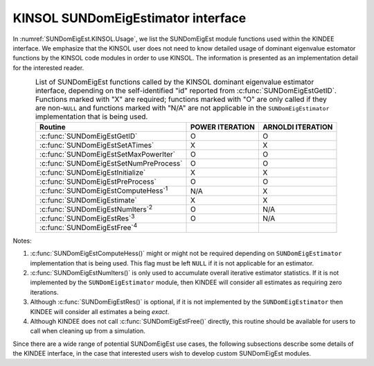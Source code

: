 .. ----------------------------------------------------------------
   Programmer(s): Mustafa Aggul @ SMU
   ----------------------------------------------------------------
   SUNDIALS Copyright Start
   Copyright (c) 2002-2025, Lawrence Livermore National Security
   and Southern Methodist University.
   All rights reserved.

   See the top-level LICENSE and NOTICE files for details.

   SPDX-License-Identifier: BSD-3-Clause
   SUNDIALS Copyright End
   ----------------------------------------------------------------

.. _SUNDomEigEst.KINSOL:

KINSOL SUNDomEigEstimator interface
==============================================

In :numref:`SUNDomEigEst.KINSOL.Usage`, we list the SUNDomEigEst module functions used
within the KINDEE interface.  We emphasize that the KINSOL user does not need to know
detailed usage of dominant eigenvalue estomator functions by the KINSOL code modules
in order to use KINSOL. The information is presented as an implementation detail for
the interested reader.

.. _SUNDomEigEst.KINSOL.Usage:
.. table:: List of SUNDomEigEst functions called by the KINSOL dominant eigenvalue
           estimator interface, depending on the self-identified "id" reported from
           :c:func:`SUNDomEigEstGetID`.  Functions marked with "X" are required;
           functions marked with "O" are only called if they are non-``NULL`` and
           functions marked with "N/A" are not applicable in the ``SUNDomEigEstimator``
           implementation that is being used.
   :align: center

   +----------------------------------------------------+---------------------+---------------------+
   | Routine                                            |   POWER ITERATION   |  ARNOLDI ITERATION  |
   |                                                    |                     |                     |
   +====================================================+=====================+=====================+
   | :c:func:`SUNDomEigEstGetID`                        |          O          |          O          |
   +----------------------------------------------------+---------------------+---------------------+
   | :c:func:`SUNDomEigEstSetATimes`                    |          X          |          X          |
   +----------------------------------------------------+---------------------+---------------------+
   | :c:func:`SUNDomEigEstSetMaxPowerIter`              |          O          |          O          |
   +----------------------------------------------------+---------------------+---------------------+
   | :c:func:`SUNDomEigEstSetNumPreProcess`             |          O          |          O          |
   +----------------------------------------------------+---------------------+---------------------+
   | :c:func:`SUNDomEigEstInitialize`                   |          X          |          X          |
   +----------------------------------------------------+---------------------+---------------------+
   | :c:func:`SUNDomEigEstPreProcess`                   |          O          |          O          |
   +----------------------------------------------------+---------------------+---------------------+
   | :c:func:`SUNDomEigEstComputeHess`\ :sup:`1`        |         N/A         |          X          |
   +----------------------------------------------------+---------------------+---------------------+
   | :c:func:`SUNDomEigEstimate`                        |          X          |          X          |
   +----------------------------------------------------+---------------------+---------------------+
   | :c:func:`SUNDomEigEstNumIters`\ :sup:`2`           |          O          |         N/A         |
   +----------------------------------------------------+---------------------+---------------------+
   | :c:func:`SUNDomEigEstRes`\ :sup:`3`                |          O          |         N/A         |
   +----------------------------------------------------+---------------------+---------------------+
   | :c:func:`SUNDomEigEstFree`\ :sup:`4`               |                     |                     |
   +----------------------------------------------------+---------------------+---------------------+


Notes:

1. :c:func:`SUNDomEigEstComputeHess()` might or might not be required depending on
   ``SUNDomEigEstimator`` implementation that is being used. This flag must be left
   ``NULL`` if it is not applicable for an estimator.

2. :c:func:`SUNDomEigEstNumIters()` is only used to accumulate overall
   iterative estimator statistics.  If it is not implemented by
   the ``SUNDomEigEstimator`` module, then KINDEE will consider all
   estimates as requiring zero iterations.

3. Although :c:func:`SUNDomEigEstRes()` is optional, if it is not
   implemented by the ``SUNDomEigEstimator`` then KINDEE will consider all
   estimates a being *exact*.

4. Although KINDEE does not call :c:func:`SUNDomEigEstFree()`
   directly, this routine should be available for users to call when
   cleaning up from a simulation.

Since there are a wide range of potential SUNDomEigEst use cases, the following
subsections describe some details of the KINDEE interface, in the case that
interested users wish to develop custom SUNDomEigEst modules.
